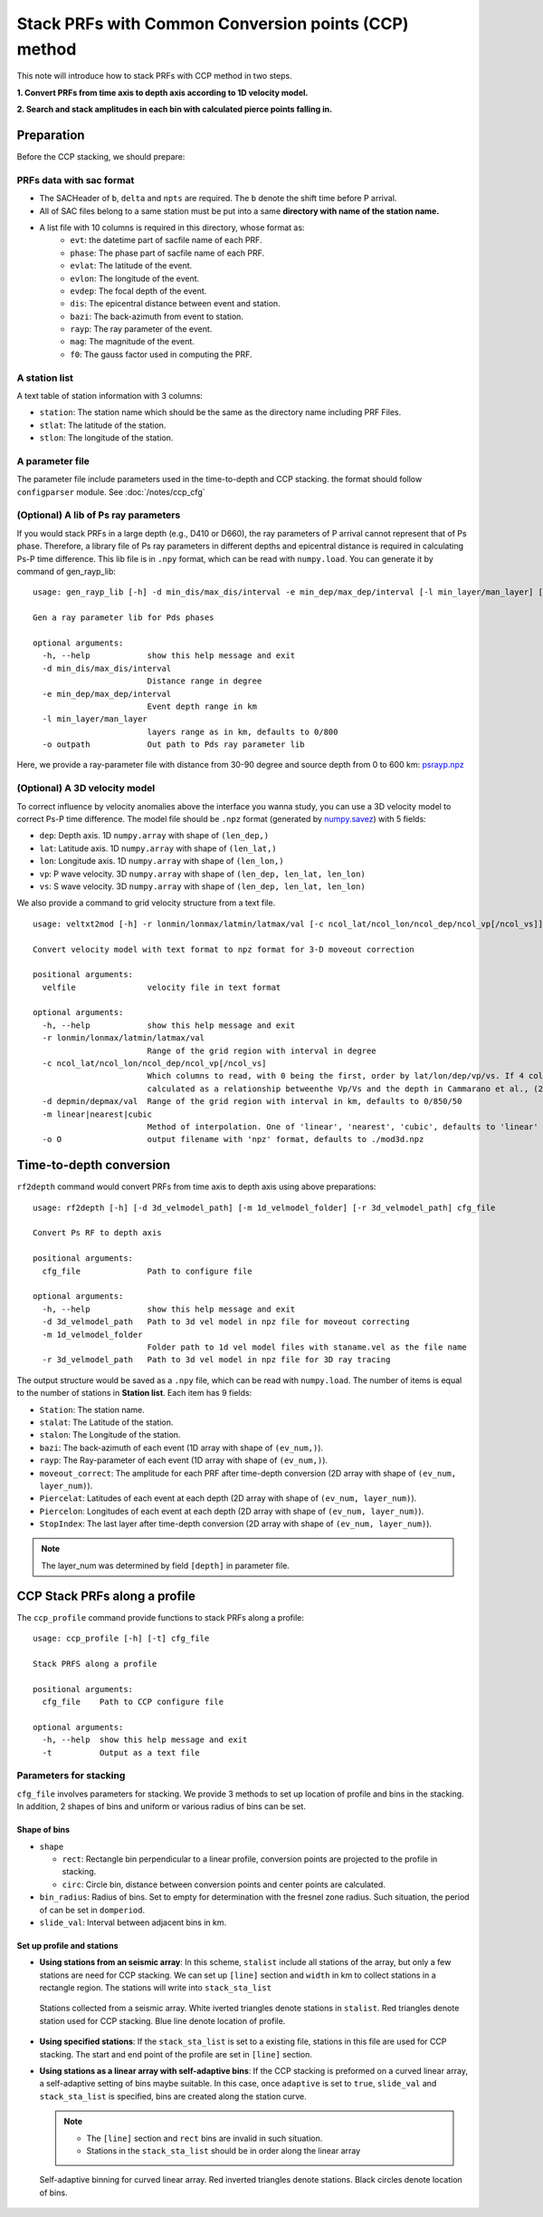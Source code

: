 
Stack PRFs with Common Conversion points (CCP) method
-------------------------------------------------------

This note will introduce how to stack PRFs with CCP method in two steps.

**1. Convert PRFs from time axis to depth axis according to 1D velocity model.**

**2. Search and stack amplitudes in each bin with calculated pierce points falling in.**

Preparation
=================

Before the CCP stacking, we should prepare:

PRFs data with sac format
^^^^^^^^^^^^^^^^^^^^^^^^^^

- The SACHeader of ``b``, ``delta`` and ``npts`` are required. The ``b`` denote the shift time before P arrival.
- All of SAC files belong to a same station must be put into a same **directory with name of the station name.**
- A list file with 10 columns is required in this directory, whose format as:
    - ``evt``: the datetime part of sacfile name of each PRF.
    - ``phase``: The phase part of sacfile name of each PRF.
    - ``evlat``: The latitude of the event.
    - ``evlon``: The longitude of the event.
    - ``evdep``: The focal depth of the event.
    - ``dis``: The epicentral distance between event and station.
    - ``bazi``: The back-azimuth from event to station.
    - ``rayp``: The ray parameter of the event.
    - ``mag``: The magnitude of the event.
    - ``f0``: The gauss factor used in computing the PRF.

A station list
^^^^^^^^^^^^^^^

A text table of station information with 3 columns:

- ``station``: The station name which should be the same as the directory name including PRF Files.
- ``stlat``: The latitude of the station.
- ``stlon``: The longitude of the station.

A parameter file
^^^^^^^^^^^^^^^^^

The parameter file include parameters used in the time-to-depth and CCP stacking. the format should follow ``configparser`` module. See :doc:`/notes/ccp_cfg`


(Optional) A lib of Ps ray parameters
^^^^^^^^^^^^^^^^^^^^^^^^^^^^^^^^^^^^^^^^

If you would stack PRFs in a large depth (e.g., D410 or D660), the ray parameters of P arrival cannot represent that of Ps phase. Therefore, a library file of Ps ray parameters in different depths and epicentral distance is required in calculating Ps-P time difference. This lib file is in ``.npy`` format, which can be read with ``numpy.load``. You can generate it by command of gen_rayp_lib:

::

  usage: gen_rayp_lib [-h] -d min_dis/max_dis/interval -e min_dep/max_dep/interval [-l min_layer/man_layer] [-o outpath]

  Gen a ray parameter lib for Pds phases

  optional arguments:
    -h, --help            show this help message and exit
    -d min_dis/max_dis/interval
                          Distance range in degree
    -e min_dep/max_dep/interval
                          Event depth range in km
    -l min_layer/man_layer
                          layers range as in km, defaults to 0/800
    -o outpath            Out path to Pds ray parameter lib


Here, we provide a ray-parameter file with distance from 30-90 degree and source depth from 0 to 600 km: `psrayp.npz <https://osf.io/utx24/download>`__

(Optional) A 3D velocity model
^^^^^^^^^^^^^^^^^^^^^^^^^^^^^^^

To correct influence by velocity anomalies above the interface you wanna study, you can use a 3D velocity model to correct Ps-P time difference. The model file should be ``.npz`` format (generated by `numpy.savez <https://docs.scipy.org/doc/numpy/reference/generated/numpy.savez.html?highlight=savez>`__) with 5 fields:

- ``dep``: Depth axis. 1D ``numpy.array`` with shape of ``(len_dep,)``
- ``lat``: Latitude axis. 1D ``numpy.array`` with shape of ``(len_lat,)``
- ``lon``: Longitude axis. 1D ``numpy.array`` with shape of ``(len_lon,)``
- ``vp``: P wave velocity. 3D ``numpy.array`` with shape of ``(len_dep, len_lat, len_lon)``
- ``vs``: S wave velocity. 3D ``numpy.array`` with shape of ``(len_dep, len_lat, len_lon)``

We also provide a command to grid velocity structure from a text file.

::

  usage: veltxt2mod [-h] -r lonmin/lonmax/latmin/latmax/val [-c ncol_lat/ncol_lon/ncol_dep/ncol_vp[/ncol_vs]] [-d depmin/depmax/val] [-m linear|nearest|cubic] [-o O] velfile

  Convert velocity model with text format to npz format for 3-D moveout correction

  positional arguments:
    velfile               velocity file in text format

  optional arguments:
    -h, --help            show this help message and exit
    -r lonmin/lonmax/latmin/latmax/val
                          Range of the grid region with interval in degree
    -c ncol_lat/ncol_lon/ncol_dep/ncol_vp[/ncol_vs]
                          Which columns to read, with 0 being the first, order by lat/lon/dep/vp/vs. If 4 columns were received,the fourth column represents Vp, and the Vs will be
                          calculated as a relationship betweenthe Vp/Vs and the depth in Cammarano et al., (2003), defaults to 0/1/2/3/4
    -d depmin/depmax/val  Range of the grid region with interval in km, defaults to 0/850/50
    -m linear|nearest|cubic
                          Method of interpolation. One of 'linear', 'nearest', 'cubic', defaults to 'linear'
    -o O                  output filename with 'npz' format, defaults to ./mod3d.npz

Time-to-depth conversion
==============================

``rf2depth`` command would convert PRFs from time axis to depth axis using above preparations:

::

  usage: rf2depth [-h] [-d 3d_velmodel_path] [-m 1d_velmodel_folder] [-r 3d_velmodel_path] cfg_file

  Convert Ps RF to depth axis

  positional arguments:
    cfg_file              Path to configure file

  optional arguments:
    -h, --help            show this help message and exit
    -d 3d_velmodel_path   Path to 3d vel model in npz file for moveout correcting
    -m 1d_velmodel_folder
                          Folder path to 1d vel model files with staname.vel as the file name
    -r 3d_velmodel_path   Path to 3d vel model in npz file for 3D ray tracing


The output structure would be saved as a ``.npy`` file, which can be read with ``numpy.load``. The number of items is equal to the number of stations in **Station list**. Each item has 9 fields:

- ``Station``: The station name.
- ``stalat``: The Latitude of the station.
- ``stalon``: The Longitude of the station.
- ``bazi``: The back-azimuth of each event (1D array with shape of ``(ev_num,)``).
- ``rayp``: The Ray-parameter of each event (1D array with shape of ``(ev_num,)``).
- ``moveout_correct``: The amplitude for each PRF after time-depth conversion (2D array with shape of ``(ev_num, layer_num)``).
- ``Piercelat``: Latitudes of each event at each depth (2D array with shape of ``(ev_num, layer_num)``).
- ``Piercelon``: Longitudes of each event at each depth (2D array with shape of ``(ev_num, layer_num)``).
- ``StopIndex``: The last layer after time-depth conversion (2D array with shape of ``(ev_num, layer_num)``).

.. note::
  
  The layer_num was determined by field ``[depth]`` in parameter file.

CCP Stack PRFs along a profile
================================

The ``ccp_profile`` command provide functions to stack PRFs along a profile:

::

  usage: ccp_profile [-h] [-t] cfg_file

  Stack PRFS along a profile

  positional arguments:
    cfg_file    Path to CCP configure file

  optional arguments:
    -h, --help  show this help message and exit
    -t          Output as a text file


Parameters for stacking
^^^^^^^^^^^^^^^^^^^^^^^^^^^

``cfg_file`` involves parameters for stacking. We provide 3 methods to set up location of profile and bins in the stacking. In addition, 2 shapes of bins and uniform or various radius of bins can be set.

Shape of bins
******************

- ``shape``

  - ``rect``: Rectangle bin perpendicular to a linear profile, conversion points are projected to the profile in stacking.
  - ``circ``: Circle bin, distance between conversion points and center points are calculated.

- ``bin_radius``: Radius of bins. Set to empty for determination with the fresnel zone radius. Such situation, the period of can be set in ``domperiod``.
- ``slide_val``: Interval between adjacent bins in km.

Set up profile and stations
******************************

- **Using stations from an seismic array**: In this scheme, ``stalist`` include all stations of the array, but only a few stations are need for CCP stacking. We can set up ``[line]`` section and ``width`` in km to collect stations in a rectangle region. The stations will write into ``stack_sta_list``

  .. figure:: ../_static/t1.png
    :width: 50.0%
    :align: center
    
    Stations collected from a seismic array. White iverted triangles denote stations in ``stalist``. Red triangles denote station used for CCP stacking. Blue line denote location of profile.

- **Using specified stations**: If the ``stack_sta_list`` is set to a existing file, stations in this file are used for CCP stacking. The start and end point of the profile are set in ``[line]`` section.

- **Using stations as a linear array with self-adaptive bins**: If the CCP stacking is preformed on a curved linear array, a self-adaptive setting of bins maybe suitable. In this case, once ``adaptive`` is set to ``true``, ``slide_val`` and ``stack_sta_list``  is specified, bins are created along the station curve. 

  .. note:: 

    - The ``[line]`` section and ``rect`` bins are invalid in such situation.
    - Stations in the ``stack_sta_list`` should be in order along the linear array

  .. figure:: ../_static/t2.png
    :width: 50.0%
    :align: center

    Self-adaptive binning for curved linear array. Red inverted triangles denote stations. Black circles denote location of bins.